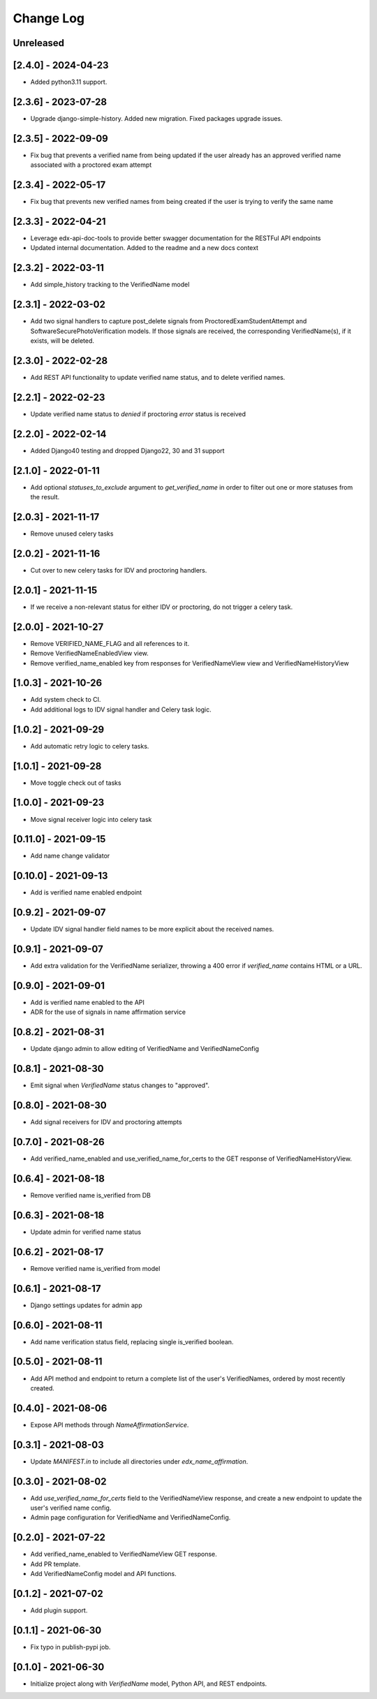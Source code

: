 Change Log
----------

..
   All enhancements and patches to edx-name-affirmation will be documented
   in this file.  It adheres to the structure of https://keepachangelog.com/ ,
   but in reStructuredText instead of Markdown (for ease of incorporation into
   Sphinx documentation and the PyPI description).

   This project adheres to Semantic Versioning (https://semver.org/).

.. There should always be an "Unreleased" section for changes pending release.

Unreleased
~~~~~~~~~~

[2.4.0] - 2024-04-23
~~~~~~~~~~~~~~~~~~~~
* Added python3.11 support.


[2.3.6] - 2023-07-28
~~~~~~~~~~~~~~~~~~~~
* Upgrade django-simple-history. Added new migration. Fixed packages upgrade issues.

[2.3.5] - 2022-09-09
~~~~~~~~~~~~~~~~~~~~
* Fix bug that prevents a verified name from being updated if the user already has an approved verified name associated with a proctored exam attempt

[2.3.4] - 2022-05-17
~~~~~~~~~~~~~~~~~~~~
* Fix bug that prevents new verified names from being created if the user is trying to verify the same name

[2.3.3] - 2022-04-21
~~~~~~~~~~~~~~~~~~~~
* Leverage edx-api-doc-tools to provide better swagger documentation for the RESTFul API endpoints
* Updated internal documentation. Added to the readme and a new docs context

[2.3.2] - 2022-03-11
~~~~~~~~~~~~~~~~~~~~
* Add simple_history tracking to the VerifiedName model

[2.3.1] - 2022-03-02
~~~~~~~~~~~~~~~~~~~~
* Add two signal handlers to capture post_delete signals from ProctoredExamStudentAttempt and SoftwareSecurePhotoVerification models.
  If those signals are received, the corresponding VerifiedName(s), if it exists, will be deleted.

[2.3.0] - 2022-02-28
~~~~~~~~~~~~~~~~~~~~
* Add REST API functionality to update verified name status, and to delete verified names.

[2.2.1] - 2022-02-23
~~~~~~~~~~~~~~~~~~~~
* Update verified name status to `denied` if proctoring `error` status is received

[2.2.0] - 2022-02-14
~~~~~~~~~~~~~~~~~~~~
* Added Django40 testing and dropped Django22, 30 and 31 support

[2.1.0] - 2022-01-11
~~~~~~~~~~~~~~~~~~~~
* Add optional `statuses_to_exclude` argument to `get_verified_name` in order to filter out one or
  more statuses from the result.

[2.0.3] - 2021-11-17
~~~~~~~~~~~~~~~~~~~~
* Remove unused celery tasks

[2.0.2] - 2021-11-16
~~~~~~~~~~~~~~~~~~~~
* Cut over to new celery tasks for IDV and proctoring handlers.

[2.0.1] - 2021-11-15
~~~~~~~~~~~~~~~~~~~~
* If we receive a non-relevant status for either IDV or proctoring, do not
  trigger a celery task.

[2.0.0] - 2021-10-27
~~~~~~~~~~~~~~~~~~~~~
* Remove VERIFIED_NAME_FLAG and all references to it.
* Remove VerifiedNameEnabledView view.
* Remove verified_name_enabled key from responses for VerifiedNameView view and VerifiedNameHistoryView

[1.0.3] - 2021-10-26
~~~~~~~~~~~~~~~~~~~~~
* Add system check to CI.
* Add additional logs to IDV signal handler and Celery task logic.

[1.0.2] - 2021-09-29
~~~~~~~~~~~~~~~~~~~~~
* Add automatic retry logic to celery tasks.

[1.0.1] - 2021-09-28
~~~~~~~~~~~~~~~~~~~~~
* Move toggle check out of tasks

[1.0.0] - 2021-09-23
~~~~~~~~~~~~~~~~~~~~~
* Move signal receiver logic into celery task

[0.11.0] - 2021-09-15
~~~~~~~~~~~~~~~~~~~~~
* Add name change validator

[0.10.0] - 2021-09-13
~~~~~~~~~~~~~~~~~~~~~
* Add is verified name enabled endpoint

[0.9.2] - 2021-09-07
~~~~~~~~~~~~~~~~~~~~
* Update IDV signal handler field names to be more explicit about the received names.

[0.9.1] - 2021-09-07
~~~~~~~~~~~~~~~~~~~~
* Add extra validation for the VerifiedName serializer, throwing a 400 error if
  `verified_name` contains HTML or a URL.

[0.9.0] - 2021-09-01
~~~~~~~~~~~~~~~~~~~~
* Add is verified name enabled to the API
* ADR for the use of signals in name affirmation service

[0.8.2] - 2021-08-31
~~~~~~~~~~~~~~~~~~~~
* Update django admin to allow editing of VerifiedName and VerifiedNameConfig

[0.8.1] - 2021-08-30
~~~~~~~~~~~~~~~~~~~~
* Emit signal when `VerifiedName` status changes to "approved".

[0.8.0] - 2021-08-30
~~~~~~~~~~~~~~~~~~~~
* Add signal receivers for IDV and proctoring attempts

[0.7.0] - 2021-08-26
~~~~~~~~~~~~~~~~~~~~
* Add verified_name_enabled and use_verified_name_for_certs to the GET response of VerifiedNameHistoryView.

[0.6.4] - 2021-08-18
~~~~~~~~~~~~~~~~~~~~
* Remove verified name is_verified from DB

[0.6.3] - 2021-08-18
~~~~~~~~~~~~~~~~~~~~
* Update admin for verified name status

[0.6.2] - 2021-08-17
~~~~~~~~~~~~~~~~~~~~
* Remove verified name is_verified from model

[0.6.1] - 2021-08-17
~~~~~~~~~~~~~~~~~~~~
* Django settings updates for admin app

[0.6.0] - 2021-08-11
~~~~~~~~~~~~~~~~~~~~
* Add name verification status field, replacing single is_verified boolean.

[0.5.0] - 2021-08-11
~~~~~~~~~~~~~~~~~~~~
* Add API method and endpoint to return a complete list of the user's
  VerifiedNames, ordered by most recently created.

[0.4.0] - 2021-08-06
~~~~~~~~~~~~~~~~~~~~
* Expose API methods through `NameAffirmationService`.

[0.3.1] - 2021-08-03
~~~~~~~~~~~~~~~~~~~~
* Update `MANIFEST.in` to include all directories under `edx_name_affirmation`.

[0.3.0] - 2021-08-02
~~~~~~~~~~~~~~~~~~~~
* Add `use_verified_name_for_certs` field to the VerifiedNameView
  response, and create a new endpoint to update the user's verified
  name config.
* Admin page configuration for VerifiedName and VerifiedNameConfig.

[0.2.0] - 2021-07-22
~~~~~~~~~~~~~~~~~~~~
* Add verified_name_enabled to VerifiedNameView GET response.
* Add PR template.
* Add VerifiedNameConfig model and API functions.

[0.1.2] - 2021-07-02
~~~~~~~~~~~~~~~~~~~~
* Add plugin support.

[0.1.1] - 2021-06-30
~~~~~~~~~~~~~~~~~~~~
* Fix typo in publish-pypi job.

[0.1.0] - 2021-06-30
~~~~~~~~~~~~~~~~~~~~
* Initialize project along with `VerifiedName` model, Python API, and REST endpoints.
